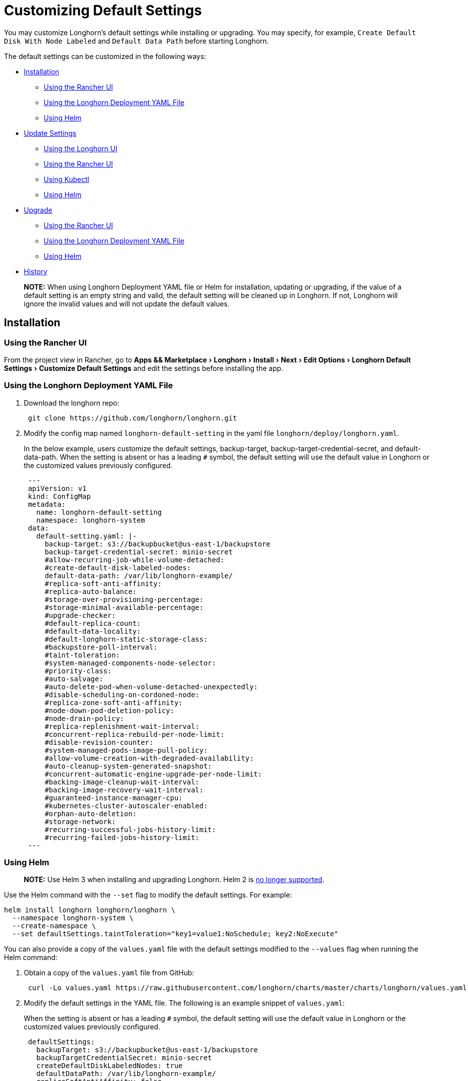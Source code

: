 = Customizing Default Settings
:experimental:
:weight: 1
:current-version: {page-component-version}

You may customize Longhorn's default settings while installing or upgrading. You may specify, for example, `Create Default Disk With Node Labeled` and `Default Data Path` before starting Longhorn.

The default settings can be customized in the following ways:

* <<installation,Installation>>
 ** <<using-the-rancher-ui,Using the Rancher UI>>
 ** <<using-the-longhorn-deployment-yaml-file,Using the Longhorn Deployment YAML File>>
 ** <<using-helm,Using Helm>>
* <<update-settings,Update Settings>>
 ** <<using-the-longhorn-ui,Using the Longhorn UI>>
 ** <<using-the-rancher-ui-1,Using the Rancher UI>>
 ** <<using-kubectl,Using Kubectl>>
 ** <<using-helm-1,Using Helm>>
* <<upgrade,Upgrade>>
 ** <<using-the-rancher-ui-2,Using the Rancher UI>>
 ** <<using-the-longhorn-deployment-yaml-file-1,Using the Longhorn Deployment YAML File>>
 ** <<using-helm-2,Using Helm>>
* <<history,History>>

____
*NOTE:* When using Longhorn Deployment YAML file or Helm for installation, updating or upgrading, if the value of a default setting is an empty string and valid, the default setting will be cleaned up in Longhorn. If not, Longhorn will ignore the invalid values and will not update the default values.
____

== Installation

=== Using the Rancher UI

From the project view in Rancher, go to menu:Apps && Marketplace[Longhorn > Install > Next > Edit Options > Longhorn Default Settings > Customize Default Settings] and edit the settings before installing the app.

=== Using the Longhorn Deployment YAML File

. Download the longhorn repo:
+
[subs="+attributes",shell]
----
 git clone https://github.com/longhorn/longhorn.git
----

. Modify the config map named `longhorn-default-setting` in the yaml file `longhorn/deploy/longhorn.yaml`.
+
In the below example, users customize the default settings, backup-target, backup-target-credential-secret, and default-data-path.
 When the setting is absent or has a leading `#` symbol, the default setting will use the default value in Longhorn or the customized values previously configured.
+
[subs="+attributes",yaml]
----
 ---
 apiVersion: v1
 kind: ConfigMap
 metadata:
   name: longhorn-default-setting
   namespace: longhorn-system
 data:
   default-setting.yaml: |-
     backup-target: s3://backupbucket@us-east-1/backupstore
     backup-target-credential-secret: minio-secret
     #allow-recurring-job-while-volume-detached:
     #create-default-disk-labeled-nodes:
     default-data-path: /var/lib/longhorn-example/
     #replica-soft-anti-affinity:
     #replica-auto-balance:
     #storage-over-provisioning-percentage:
     #storage-minimal-available-percentage:
     #upgrade-checker:
     #default-replica-count:
     #default-data-locality:
     #default-longhorn-static-storage-class:
     #backupstore-poll-interval:
     #taint-toleration:
     #system-managed-components-node-selector:
     #priority-class:
     #auto-salvage:
     #auto-delete-pod-when-volume-detached-unexpectedly:
     #disable-scheduling-on-cordoned-node:
     #replica-zone-soft-anti-affinity:
     #node-down-pod-deletion-policy:
     #node-drain-policy:
     #replica-replenishment-wait-interval:
     #concurrent-replica-rebuild-per-node-limit:
     #disable-revision-counter:
     #system-managed-pods-image-pull-policy:
     #allow-volume-creation-with-degraded-availability:
     #auto-cleanup-system-generated-snapshot:
     #concurrent-automatic-engine-upgrade-per-node-limit:
     #backing-image-cleanup-wait-interval:
     #backing-image-recovery-wait-interval:
     #guaranteed-instance-manager-cpu:
     #kubernetes-cluster-autoscaler-enabled:
     #orphan-auto-deletion:
     #storage-network:
     #recurring-successful-jobs-history-limit:
     #recurring-failed-jobs-history-limit:
 ---
----

=== Using Helm

____
*NOTE:*
Use Helm 3 when installing and upgrading Longhorn. Helm 2 is https://helm.sh/blog/helm-2-becomes-unsupported/[no longer supported].
____

Use the Helm command with the `--set` flag to modify the default settings. For example:

[subs="+attributes",shell]
----
helm install longhorn longhorn/longhorn \
  --namespace longhorn-system \
  --create-namespace \
  --set defaultSettings.taintToleration="key1=value1:NoSchedule; key2:NoExecute"
----

You can also provide a copy of the `values.yaml` file with the default settings modified to the `--values` flag when running the Helm command:

. Obtain a copy of the `values.yaml` file from GitHub:
+
[subs="+attributes",shell]
----
 curl -Lo values.yaml https://raw.githubusercontent.com/longhorn/charts/master/charts/longhorn/values.yaml
----

. Modify the default settings in the YAML file. The following is an example snippet of `values.yaml`:
+
When the setting is absent or has a leading `#` symbol, the default setting will use the default value in Longhorn or the customized values previously configured.
+
[subs="+attributes",yaml]
----
 defaultSettings:
   backupTarget: s3://backupbucket@us-east-1/backupstore
   backupTargetCredentialSecret: minio-secret
   createDefaultDiskLabeledNodes: true
   defaultDataPath: /var/lib/longhorn-example/
   replicaSoftAntiAffinity: false
   storageOverProvisioningPercentage: 600
   storageMinimalAvailablePercentage: 15
   upgradeChecker: false
   defaultReplicaCount: 2
   defaultDataLocality: disabled
   defaultLonghornStaticStorageClass: longhorn-static-example
   backupstorePollInterval: 500
   taintToleration: key1=value1:NoSchedule; key2:NoExecute
   systemManagedComponentsNodeSelector: "label-key1:label-value1"
   priorityClass: high-priority
   autoSalvage: false
   disableSchedulingOnCordonedNode: false
   replicaZoneSoftAntiAffinity: false
   volumeAttachmentRecoveryPolicy: never
   nodeDownPodDeletionPolicy: do-nothing
   guaranteedInstanceManagerCpu: 15
   orphanAutoDeletion: false
----

. Run Helm with `values.yaml`:
+
[subs="+attributes",shell]
----
helm install longhorn longhorn/longhorn \
  --namespace longhorn-system \
  --create-namespace \
  --values values.yaml
----

For more info about using helm, see the section about
xref:deploy/install/install-with-helm.adoc[installing Longhorn with Helm]

== Update Settings

=== Using the Longhorn UI

We recommend using the Longhorn UI to change Longhorn setting on the existing cluster. It would make the setting persistent.

=== Using the Rancher UI

From the project view in Rancher, go to menu:Apps && Marketplace[Longhorn > Upgrade > Next > Edit Options > Longhorn Default Settings > Customize Default Settings] and edit the settings before upgrading the app to the current Longhorn version.

=== Using Kubectl

If you prefer to use the command line to update the setting, you could use `kubectl`.

[subs="+attributes",shell]
----
kubectl edit settings <SETTING-NAME> -n longhorn-system
----

=== Using Helm

Modify the default settings in the YAML file as described in <<using-helm,Fresh Installation > Using Helm>> and then update the settings using

----
helm upgrade longhorn longhorn/longhorn --namespace longhorn-system --values ./values.yaml --version `helm list -n longhorn-system -o json | jq -r .'[0].app_version'`
----

== Upgrade

=== Using the Rancher UI

From the project view in Rancher, go to menu:Apps && Marketplace[Longhorn > Upgrade > Next > Edit Options > Longhorn Default Settings > Customize Default Settings] and edit the settings before upgrading the app.

=== Using the Longhorn Deployment YAML File

Modify the config map named `longhorn-default-setting` in the yaml file `longhorn/deploy/longhorn.yaml` as described in <<using-the-longhorn-deployment-yaml-file,Fresh Installation > Using the Longhorn Deployment YAML File>> and then upgrade the Longhorn system using `kubectl`.

=== Using Helm

Modify the default settings in the YAML file as described in <<using-helm,Fresh Installation > Using Helm>> and then upgrade the Longhorn system using `helm upgrade`.

== History

Available since v1.3.0 (https://github.com/longhorn/longhorn/issues/2570[Reference])
